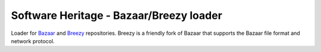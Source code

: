 Software Heritage - Bazaar/Breezy loader
========================================

Loader for `Bazaar <http://bazaar.canonical.com/en/>`_ and `Breezy <https://www.breezy-vcs.org/>`_ repositories. Breezy is a friendly fork of Bazaar that supports the Bazaar file format and network protocol.
